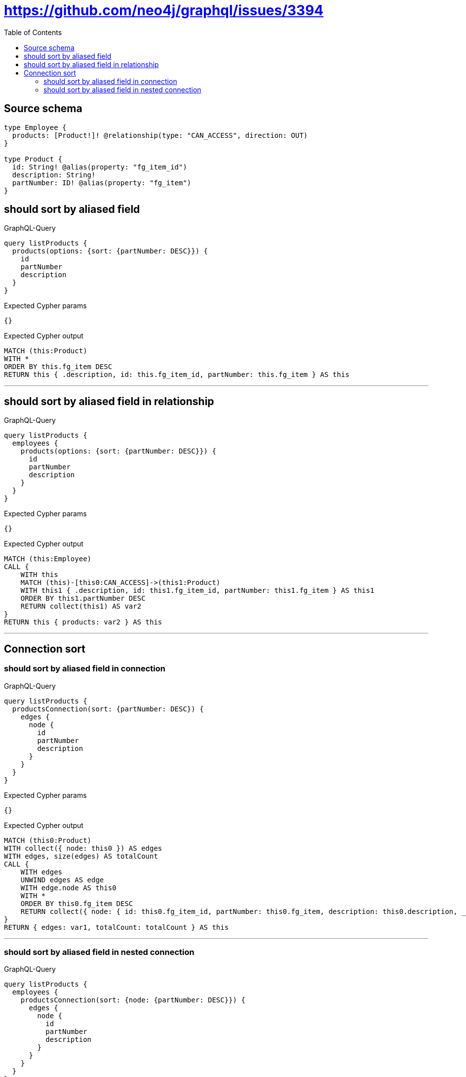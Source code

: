 :toc:

= https://github.com/neo4j/graphql/issues/3394

== Source schema

[source,graphql,schema=true]
----
type Employee {
  products: [Product!]! @relationship(type: "CAN_ACCESS", direction: OUT)
}

type Product {
  id: String! @alias(property: "fg_item_id")
  description: String!
  partNumber: ID! @alias(property: "fg_item")
}
----
== should sort by aliased field

.GraphQL-Query
[source,graphql]
----
query listProducts {
  products(options: {sort: {partNumber: DESC}}) {
    id
    partNumber
    description
  }
}
----

.Expected Cypher params
[source,json]
----
{}
----

.Expected Cypher output
[source,cypher]
----
MATCH (this:Product)
WITH *
ORDER BY this.fg_item DESC
RETURN this { .description, id: this.fg_item_id, partNumber: this.fg_item } AS this
----

'''

== should sort by aliased field in relationship

.GraphQL-Query
[source,graphql]
----
query listProducts {
  employees {
    products(options: {sort: {partNumber: DESC}}) {
      id
      partNumber
      description
    }
  }
}
----

.Expected Cypher params
[source,json]
----
{}
----

.Expected Cypher output
[source,cypher]
----
MATCH (this:Employee)
CALL {
    WITH this
    MATCH (this)-[this0:CAN_ACCESS]->(this1:Product)
    WITH this1 { .description, id: this1.fg_item_id, partNumber: this1.fg_item } AS this1
    ORDER BY this1.partNumber DESC
    RETURN collect(this1) AS var2
}
RETURN this { products: var2 } AS this
----

'''

== Connection sort

=== should sort by aliased field in connection

.GraphQL-Query
[source,graphql]
----
query listProducts {
  productsConnection(sort: {partNumber: DESC}) {
    edges {
      node {
        id
        partNumber
        description
      }
    }
  }
}
----

.Expected Cypher params
[source,json]
----
{}
----

.Expected Cypher output
[source,cypher]
----
MATCH (this0:Product)
WITH collect({ node: this0 }) AS edges
WITH edges, size(edges) AS totalCount
CALL {
    WITH edges
    UNWIND edges AS edge
    WITH edge.node AS this0
    WITH *
    ORDER BY this0.fg_item DESC
    RETURN collect({ node: { id: this0.fg_item_id, partNumber: this0.fg_item, description: this0.description, __resolveType: "Product" } }) AS var1
}
RETURN { edges: var1, totalCount: totalCount } AS this
----

'''

=== should sort by aliased field in nested connection

.GraphQL-Query
[source,graphql]
----
query listProducts {
  employees {
    productsConnection(sort: {node: {partNumber: DESC}}) {
      edges {
        node {
          id
          partNumber
          description
        }
      }
    }
  }
}
----

.Expected Cypher params
[source,json]
----
{}
----

.Expected Cypher output
[source,cypher]
----
MATCH (this:Employee)
CALL {
    WITH this
    MATCH (this)-[this0:CAN_ACCESS]->(this1:Product)
    WITH collect({ node: this1, relationship: this0 }) AS edges
    WITH edges, size(edges) AS totalCount
    CALL {
        WITH edges
        UNWIND edges AS edge
        WITH edge.node AS this1, edge.relationship AS this0
        WITH *
        ORDER BY this1.fg_item DESC
        RETURN collect({ node: { id: this1.fg_item_id, partNumber: this1.fg_item, description: this1.description, __resolveType: "Product" } }) AS var2
    }
    RETURN { edges: var2, totalCount: totalCount } AS var3
}
RETURN this { productsConnection: var3 } AS this
----

'''



